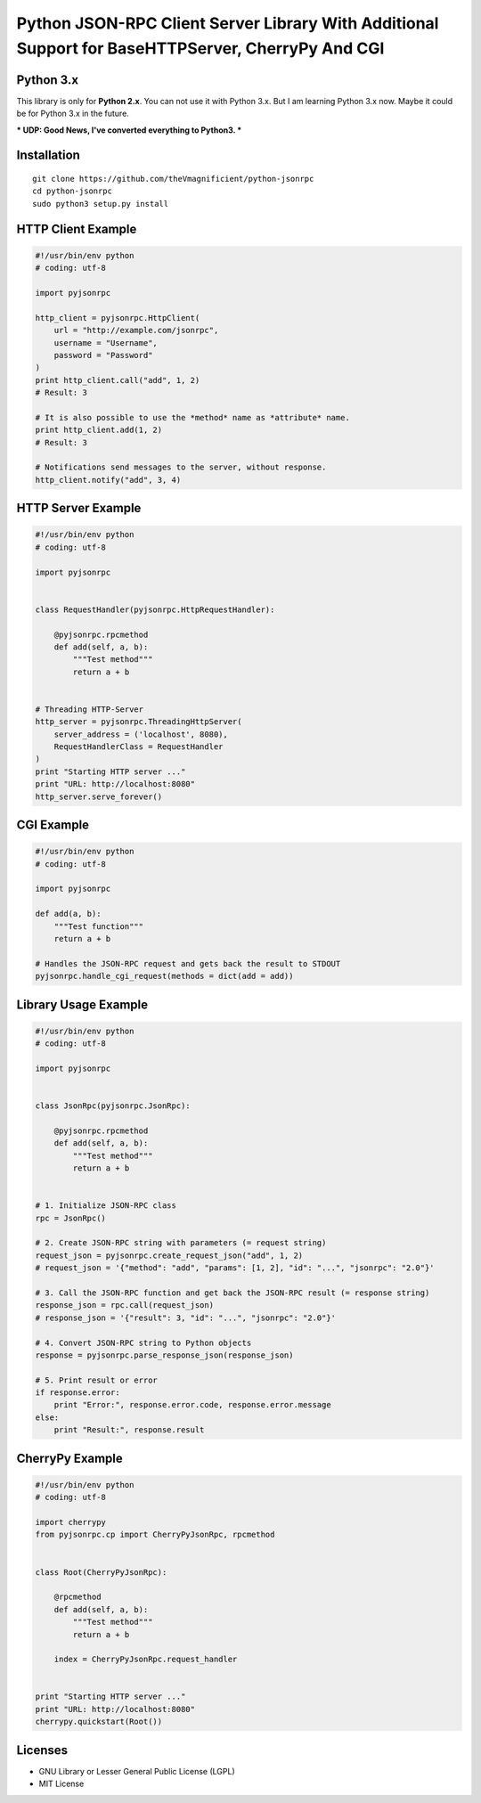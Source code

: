 ##################################################################################################
Python JSON-RPC Client Server Library With Additional Support for BaseHTTPServer, CherryPy And CGI
##################################################################################################

==========
Python 3.x
==========

This library is only for **Python 2.x**. You can not use it with Python 3.x. But I am learning Python 3.x now.
Maybe it could be for Python 3.x in the future.

*** UDP: Good News, I've converted everything to Python3. ***


============
Installation
============

::

    git clone https://github.com/theVmagnificient/python-jsonrpc
    cd python-jsonrpc
    sudo python3 setup.py install


===================
HTTP Client Example
===================

.. code:: python

    #!/usr/bin/env python
    # coding: utf-8

    import pyjsonrpc

    http_client = pyjsonrpc.HttpClient(
        url = "http://example.com/jsonrpc",
        username = "Username",
        password = "Password"
    )
    print http_client.call("add", 1, 2)
    # Result: 3

    # It is also possible to use the *method* name as *attribute* name.
    print http_client.add(1, 2)
    # Result: 3

    # Notifications send messages to the server, without response.
    http_client.notify("add", 3, 4)


===================
HTTP Server Example
===================

.. code:: python

    #!/usr/bin/env python
    # coding: utf-8

    import pyjsonrpc


    class RequestHandler(pyjsonrpc.HttpRequestHandler):

        @pyjsonrpc.rpcmethod
        def add(self, a, b):
            """Test method"""
            return a + b


    # Threading HTTP-Server
    http_server = pyjsonrpc.ThreadingHttpServer(
        server_address = ('localhost', 8080),
        RequestHandlerClass = RequestHandler
    )
    print "Starting HTTP server ..."
    print "URL: http://localhost:8080"
    http_server.serve_forever()


===========
CGI Example
===========

.. code:: python

    #!/usr/bin/env python
    # coding: utf-8

    import pyjsonrpc

    def add(a, b):
        """Test function"""
        return a + b

    # Handles the JSON-RPC request and gets back the result to STDOUT
    pyjsonrpc.handle_cgi_request(methods = dict(add = add))


=====================
Library Usage Example
=====================

.. code:: python

    #!/usr/bin/env python
    # coding: utf-8

    import pyjsonrpc


    class JsonRpc(pyjsonrpc.JsonRpc):

        @pyjsonrpc.rpcmethod
        def add(self, a, b):
            """Test method"""
            return a + b


    # 1. Initialize JSON-RPC class
    rpc = JsonRpc()

    # 2. Create JSON-RPC string with parameters (= request string)
    request_json = pyjsonrpc.create_request_json("add", 1, 2)
    # request_json = '{"method": "add", "params": [1, 2], "id": "...", "jsonrpc": "2.0"}'

    # 3. Call the JSON-RPC function and get back the JSON-RPC result (= response string)
    response_json = rpc.call(request_json)
    # response_json = '{"result": 3, "id": "...", "jsonrpc": "2.0"}'

    # 4. Convert JSON-RPC string to Python objects
    response = pyjsonrpc.parse_response_json(response_json)

    # 5. Print result or error
    if response.error:
        print "Error:", response.error.code, response.error.message
    else:
        print "Result:", response.result


================
CherryPy Example
================

.. code:: python

    #!/usr/bin/env python
    # coding: utf-8

    import cherrypy
    from pyjsonrpc.cp import CherryPyJsonRpc, rpcmethod


    class Root(CherryPyJsonRpc):

        @rpcmethod
        def add(self, a, b):
            """Test method"""
            return a + b

        index = CherryPyJsonRpc.request_handler


    print "Starting HTTP server ..."
    print "URL: http://localhost:8080"
    cherrypy.quickstart(Root())


========
Licenses
========

- GNU Library or Lesser General Public License (LGPL)
- MIT License 

